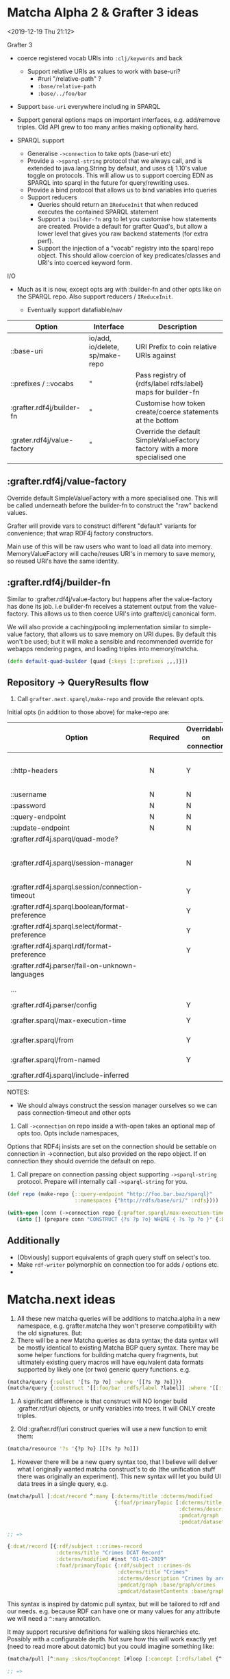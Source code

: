 * Matcha Alpha 2 & Grafter 3 ideas
<2019-12-19 Thu 21:12>

Grafter 3

- coerce registered vocab URIs into =:clj/keywords= and back
  - Support relative URIs as values to work with base-uri?
    - #ruri "/relative-path" ?
    - =:base/relative-path=
    - =:base/../foo/bar=
- Support =base-uri= everywhere including in SPARQL
- Support general options maps on important interfaces,
  e.g. add/remove triples.  Old API grew to too many arities making
  optionality hard.

- SPARQL support
  - Generalise =->connection= to take opts (base-uri etc)
  - Provide a =->sparql-string= protocol that we always call, and is
    extended to java.lang.String by default, and uses clj 1.10's value
    toggle on protocols.  This will allow us to support coercing
    EDN as SPARQL into sparql in the future for query/rewriting uses.
  - Provide a bind protocol that allows us to bind variables into
    queries
  - Support reducers
    - Queries should return an =IReduceInit= that when reduced executes
      the contained SPARQL statement
    - Support a =:builder-fn= arg to let you customise how statements
      are created. Provide a default for grafter Quad's, but allow a
      lower level that gives you raw backend statements (for extra
      perf).
    - Support the injection of a "vocab" registry into the sparql repo
      object.  This should allow coercion of key predicates/classes
      and URI's into coerced keyword form.

I/O

- Much as it is now, except opts arg with :builder-fn and other opts
  like on the SPARQL repo.  Also support reducers / =IReduceInit=.

    - Eventually support datafiable/nav


| Option                      | Interface                       | Description                                                                 |
|-----------------------------+---------------------------------+-----------------------------------------------------------------------------|
| ::base-uri                  | io/add, io/delete, sp/make-repo | URI Prefix to coin relative URIs against                                    |
| ::prefixes / ::vocabs       | "                               | Pass registry of {rdfs/label rdfs:label} maps for builder-fn                |
| :grafter.rdf4j/builder-fn   | "                               | Customise how token create/coerce statements at the bottom                  |
| :grater.rdf4j/value-factory | "                               | Override the default SimpleValueFactory factory with a more specialised one |


** :grafter.rdf4j/value-factory

Override default SimpleValueFactory with a more specialised one.  This
will be called underneath before the builder-fn to construct the "raw"
backend values.

Grafter will provide vars to construct different "default" variants
for convenience; that wrap RDF4j factory constructors.

Main use of this will be raw users who want to load all data into
memory.  MemoryValueFactory will cache/reuses URI's in memory to save
memory, so reused URI's have the same identity.

** :grafter.rdf4j/builder-fn

Similar to :grafter.rdf4j/value-factory but happens after the
value-factory has done its job. i.e builder-fn receives a statement
output from the value-factory.  This allows us to then coerce URI's
into grafter/clj canonical form.

We will also provide a caching/pooling implementation similar to
simple-value factory, that allows us to save memory on URI dupes.  By
default this won't be used; but it will make a sensible and
recommended override for webapps rendering pages, and loading triples
into memory/matcha.

#+BEGIN_SRC clojure
(defn default-quad-builder [quad {:keys [::prefixes ,,,]}])
#+END_SRC

** Repository -> QueryResults flow


1. Call =grafter.next.sparql/make-repo= and provide the relevant opts.

Initial opts (in addition to those above) for make-repo are:

| Option                                           | Required | Overridable on connection | Description                                                |
|--------------------------------------------------+----------+---------------------------+------------------------------------------------------------|
| ::http-headers                                   | N        | Y                         | Map of String > String for headers to set on every request |
| ::username                                       | N        | N                         | String                                                     |
| ::password                                       | N        | N                         | String                                                     |
| ::query-endpoint                                 | N        | N                         |                                                            |
| ::update-endpoint                                | N        | N                         |                                                            |
| :grafter.rdf4j.sparql/quad-mode?                 |          |                           |                                                            |
| :grafter.rdf4j.sparql/session-manager            |          | N                         | RDF4j override should you need to reimplement the class    |
| :grafter.rdf4j.sparql.session/connection-timeout |          | Y                         | pass a value to session-manager                            |
| :grafter.rdf4j.sparql.boolean/format-preference  |          | Y                         |                                                            |
| :grafter.rdf4j.sparql.select/format-preference   |          | Y                         |                                                            |
| :grafter.rdf4j.sparql.rdf/format-preference      |          | Y                         |                                                            |
| :grafter.rdf4j.parser/fail-on-unknown-languages  |          |                           |                                                            |
| ...                                              |          |                           | Convert all from [[https://rdf4j.org/javadoc/latest/org/eclipse/rdf4j/rio/helpers/BasicParserSettings.html#PRESERVE_BNODE_IDS][BasicParserSettings]]                       |
| :grafter.rdf4j.parser/config                     |          | Y                         |                                                            |
| :grafter.sparql/max-execution-time               |          | Y                         | Max execution time for query                               |
| :grafter.sparql/from                             |          | Y                         | Set of graphs for default graph                            |
| :grafter.sparql/from-named                       |          | Y                         | Set of graphs for named graph                              |
| :grafter.rdf4j.sparql/include-inferred           |          |                           | Reasoning on or off                                        |



NOTES:

 - We should always construct the session manager ourselves so we can
   pass connection-timeout and other opts

2. Call =->connection= on repo inside a with-open takes an optional map
   of opts too.  Opts include namespaces,

Options that RDF4j insists are set on the connection should be
settable on connection in ->connection, but also provided on the repo
object.  If on connection they should override the default on repo.

3. Call prepare on connection passing object supporting =->sparql-string=
   protocol.  Prepare will internally call =->sparql-string= for you.

#+BEGIN_SRC clojure
(def repo (make-repo {::query-endpoint "http://foo.bar.baz/sparql}"
                      ::namespaces {"http://rdfs/base/uri/" :rdfs})))

(with-open [conn (->connection repo {:grafter.sparql/max-execution-time 5000 }]
   (into [] (prepare conn "CONSTRUCT {?s ?p ?o} WHERE { ?s ?p ?o }" {:bindings {'?s ,,,} :builder-fn default-fn }))) ;; => #Quad [,,, :rdfs/label "hello"]
#+END_SRC

** Additionally

- (Obviously) support equivalents of graph query stuff on select's too.
- Make =rdf-writer= polymorphic on connection too for adds / options etc.
-

* Matcha.next ideas

1. All these new matcha queries will be additions to matcha.alpha in a
   new namespace, e.g. grafter.matcha they won't preserve
   compatibility with the old signatures.  But:
2. There will be a new Matcha queries as data syntax; the data syntax
   will be mostly identical to existing Matcha BGP query syntax.
   There may be some helper functions for building matcha query
   fragments, but ultimately existing query macros will have
   equivalent data formats supported by likely one (or two) generic
   query functions.  e.g.

#+BEGIN_SRC clojure
(matcha/query {:select '[?s ?p ?o] :where '[[?s ?p ?o]]})
(matcha/query {:construct '[[:foo/bar :rdfs/label ?label]] :where '[[:foo/bar :rdfs/label ?label]]})
#+END_SRC

3. A significant difference is that construct will NO longer build
   :grafter.rdf/uri objects, or unify variables into trees.  It will
   ONLY create triples.

4. Old :grafter.rdf/uri construct queries will use a new function to
   emit them:

#+BEGIN_SRC clojure
(matcha/resource '?s '{?p ?o} [[?s ?p ?o]])
#+END_SRC

5. However there will be a new query syntax too, that I believe will
   deliver what I originally wanted matcha construct's to do (the
   unification stuff there was originally an experiment).  This new
   syntax will let you build UI data trees in a single query, e.g.

#+BEGIN_SRC clojure
(matcha/pull [:dcat/record ^:many [:dcterms/title :dcterms/modified
                                   {:foaf/primaryTopic [:dcterms/title
                                                        :dcterms/description
                                                        :pmdcat/graph
                                                        :pmdcat/datasetContents]}]])

;; =>

{:dcat/record [{:rdf/subject ::crimes-record
                :dcterms/title "Crimes DCAT Record"
                :dcterms/modified #inst "01-01-2019"
                :foaf/primaryTopic {:rdf/subject ::crimes-ds
                                    :dcterms/title "Crimes"
                                    :dcterms/description "Crimes by area"
                                    :pmdcat/graph :base/graph/crimes
                                    :pmdcat/datasetContents :base/graph/crimes }}]}
#+END_SRC

This syntax is inspired by datomic pull syntax, but will be tailored
to rdf and our needs.  e.g. because RDF can have one or many values
for any attribute we will need a =^:many= annotation.

It may support recursive definitions for walking skos hierarchies etc.
Possibly with a configurable depth.  Not sure how this will work
exactly yet (need to read more about datomic) but you could imagine
something like:

#+BEGIN_SRC clojure
(matcha/pull [^:many :skos/topConcept [#loop [:concept [:rdfs/label {^:optional :skos/narrower #recur :concept } ]]]])

;; =>

;; =>

{:skos/topConcept [{:rdfs/label "EU"
                    :skos/narrower [{:rdfs/label "France"
                                     :skos/narrower [{:rdfs/label "Paris"} {:rdfs/label "Nice"}]}
                                    {:rdfs/label "UK"
                                     :skos/narrower [{:rdfs/label "London"}
                                                     {:rdfs/label "Manchester"} ,,,]}]}]}


#+END_SRC


The above will allow us to trivially construct a UI view-model from a
single matcha query.  Additionally with spec 2, we could trivially
convert queries such as the above into a spec, which we can attach to
their view.  Likewise queries like the above could generate conforming
values to test views etc.
